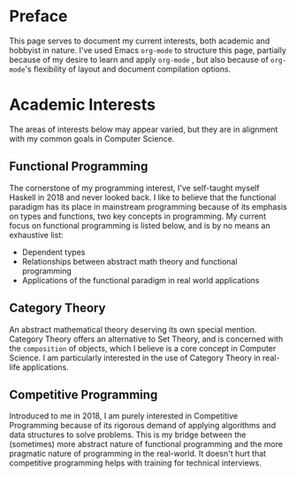 * Preface

This page serves to document my current interests, both academic and hobbyist in nature.
I've used Emacs =org-mode= to structure this page, partially because of my desire to
learn and apply =org-mode= , but also because of =org-mode='s flexibility of layout
and document compilation options.

* Academic Interests 

The areas of interests below may appear varied, but they are in alignment with my
common goals in Computer Science. 

** Functional Programming
The cornerstone of my programming interest, I've self-taught myself Haskell in 2018 and
never looked back. I like to believe that the functional paradigm has its place in mainstream
programming because of its emphasis on types and functions, two key concepts in programming.
My current focus on functional programming is listed below, and is by no means an exhaustive
list:
- Dependent types
- Relationships between abstract math theory and functional programming
- Applications of the functional paradigm in real world applications

** Category Theory
An abstract mathematical theory deserving its own special mention. Category Theory offers an
alternative to Set Theory, and is concerned with the =composition= of objects, which I believe
is a core concept in Computer Science. I am particularly interested in the use of
Category Theory in real-life applications.

** Competitive Programming
Introduced to me in 2018, I am purely interested in Competitive Programming because of its
rigorous demand of applying algorithms and data structures to solve problems. This is my 
bridge between the (sometimes) more abstract nature of functional programming and the more
pragmatic nature of programming in the real-world. It doesn't hurt that competitive programming
helps with training for technical interviews.


